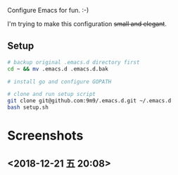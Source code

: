 Configure Emacs for fun. :-)

I'm trying to make this configuration +small and elegant+.

** Setup

#+BEGIN_SRC bash
# backup original .emacs.d directory first
cd ~ && mv .emacs.d .emacs.d.bak

# install go and configure GOPATH

# clone and run setup script
git clone git@github.com:9m9/.emacs.d.git ~/.emacs.d
bash setup.sh
#+END_SRC

* Screenshots
** <2018-12-21 五 20:08>

#+CAPTION: Screenshot of Emacs
#+NAME:   fig:2018/12/21 20:07:49
[[./img/2018-12-21-20:07:49.png][file:~/.emacs.d/img/2018-12-21-20:07:49.png]]
